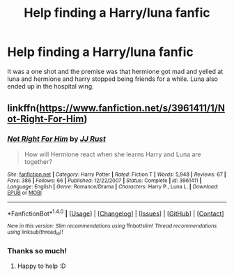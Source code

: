 #+TITLE: Help finding a Harry/luna fanfic

* Help finding a Harry/luna fanfic
:PROPERTIES:
:Author: prongs1221
:Score: 5
:DateUnix: 1494457793.0
:DateShort: 2017-May-11
:END:
It was a one shot and the premise was that hermione got mad and yelled at luna and hermione and harry stopped being friends for a while. Luna also ended up in the hospital wing.


** linkffn([[https://www.fanfiction.net/s/3961411/1/Not-Right-For-Him]])
:PROPERTIES:
:Author: Kil_La_Kill_Yourself
:Score: 1
:DateUnix: 1494460527.0
:DateShort: 2017-May-11
:END:

*** [[http://www.fanfiction.net/s/3961411/1/][*/Not Right For Him/*]] by [[https://www.fanfiction.net/u/1327362/JJ-Rust][/JJ Rust/]]

#+begin_quote
  How will Hermione react when she learns Harry and Luna are together?
#+end_quote

^{/Site/: [[http://www.fanfiction.net/][fanfiction.net]] *|* /Category/: Harry Potter *|* /Rated/: Fiction T *|* /Words/: 5,948 *|* /Reviews/: 67 *|* /Favs/: 386 *|* /Follows/: 66 *|* /Published/: 12/22/2007 *|* /Status/: Complete *|* /id/: 3961411 *|* /Language/: English *|* /Genre/: Romance/Drama *|* /Characters/: Harry P., Luna L. *|* /Download/: [[http://www.ff2ebook.com/old/ffn-bot/index.php?id=3961411&source=ff&filetype=epub][EPUB]] or [[http://www.ff2ebook.com/old/ffn-bot/index.php?id=3961411&source=ff&filetype=mobi][MOBI]]}

--------------

*FanfictionBot*^{1.4.0} *|* [[[https://github.com/tusing/reddit-ffn-bot/wiki/Usage][Usage]]] | [[[https://github.com/tusing/reddit-ffn-bot/wiki/Changelog][Changelog]]] | [[[https://github.com/tusing/reddit-ffn-bot/issues/][Issues]]] | [[[https://github.com/tusing/reddit-ffn-bot/][GitHub]]] | [[[https://www.reddit.com/message/compose?to=tusing][Contact]]]

^{/New in this version: Slim recommendations using/ ffnbot!slim! /Thread recommendations using/ linksub(thread_id)!}
:PROPERTIES:
:Author: FanfictionBot
:Score: 2
:DateUnix: 1494460562.0
:DateShort: 2017-May-11
:END:


*** Thanks so much!
:PROPERTIES:
:Author: prongs1221
:Score: 2
:DateUnix: 1494461911.0
:DateShort: 2017-May-11
:END:

**** Happy to help :D
:PROPERTIES:
:Author: Kil_La_Kill_Yourself
:Score: 1
:DateUnix: 1494462632.0
:DateShort: 2017-May-11
:END:
